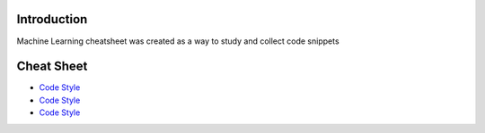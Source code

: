 
Introduction
=============

Machine Learning cheatsheet was created as a way to study and collect code snippets

Cheat Sheet
============

- `Code Style <docs/notes/supervised_ml.rst>`_
- `Code Style <docs/notes/unsupervised_ml.rst>`_
- `Code Style <docs/notes/reinforcement_learning_ml.rst>`_
